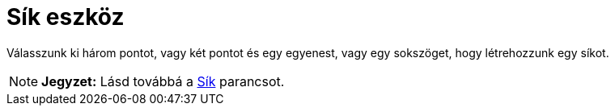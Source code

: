 = Sík eszköz
:page-en: tools/Plane
ifdef::env-github[:imagesdir: /hu/modules/ROOT/assets/images]

Válasszunk ki három pontot, vagy két pontot és egy egyenest, vagy egy sokszöget, hogy létrehozzunk egy síkot.

[NOTE]
====

*Jegyzet:* Lásd továbbá a xref:/commands/Sík.adoc[Sík] parancsot.

====
